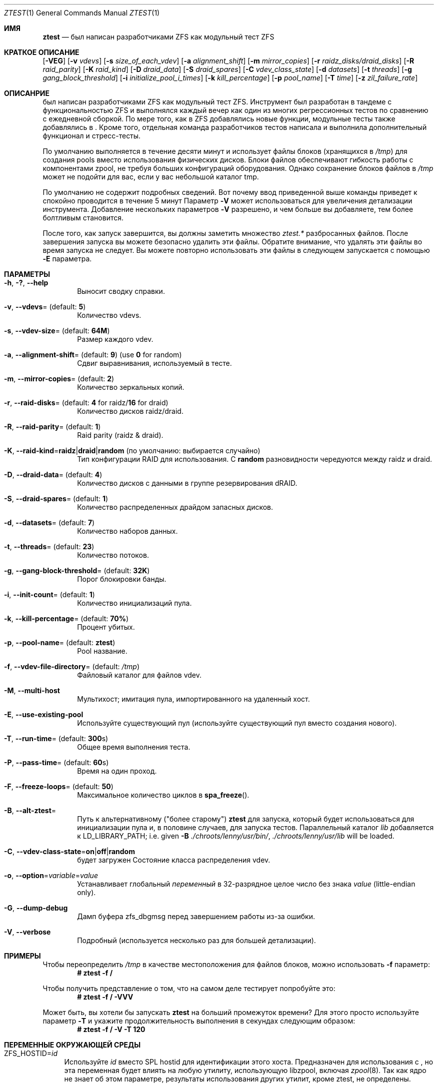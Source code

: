 .\"
.\" CDDL HEADER START
.\"
.\" The contents of this file are subject to the terms of the
.\" Common Development and Distribution License (the "License").
.\" You may not use this file except in compliance with the License.
.\"
.\" You can obtain a copy of the license at usr/src/OPENSOLARIS.LICENSE
.\" or https://opensource.org/licenses/CDDL-1.0.
.\" See the License for the specific language governing permissions
.\" and limitations under the License.
.\"
.\" When distributing Covered Code, include this CDDL HEADER in each
.\" file and include the License file at usr/src/OPENSOLARIS.LICENSE.
.\" If applicable, add the following below this CDDL HEADER, with the
.\" fields enclosed by brackets "[]" replaced with your own identifying
.\" information: Portions Copyright [yyyy] [name of copyright owner]
.\"
.\" CDDL HEADER END
.\"
.\" Copyright (c) 2009 Oracle and/or its affiliates. All rights reserved.
.\" Copyright (c) 2009 Michael Gebetsroither <michael.geb@gmx.at>. All rights
.\" reserved.
.\" Copyright (c) 2017, Intel Corporation.
.\"
.Dd Май 26, 2021
.Dt ZTEST 1
.Os
.
.Sh ИМЯ
.Nm ztest
.Nd был написан разработчиками ZFS как модульный тест ZFS
.Sh КРАТКОЕ ОПИСАНИЕ
.Nm
.Op Fl VEG
.Op Fl v Ar vdevs
.Op Fl s Ar size_of_each_vdev
.Op Fl a Ar alignment_shift
.Op Fl m Ar mirror_copies
.Op Fl r Ar raidz_disks/draid_disks
.Op Fl R Ar raid_parity
.Op Fl K Ar raid_kind
.Op Fl D Ar draid_data
.Op Fl S Ar draid_spares
.Op Fl C Ar vdev_class_state
.Op Fl d Ar datasets
.Op Fl t Ar threads
.Op Fl g Ar gang_block_threshold
.Op Fl i Ar initialize_pool_i_times
.Op Fl k Ar kill_percentage
.Op Fl p Ar pool_name
.Op Fl T Ar time
.Op Fl z Ar zil_failure_rate
.
.Sh ОПИСАНРИЕ
.Nm
был написан разработчиками ZFS как модульный тест ZFS. Инструмент 
был разработан в тандеме с функциональностью ZFS и выполнялся каждый вечер как один из многих регрессионных тестов по сравнению с ежедневной сборкой. По мере того, как 
в ZFS добавлялись новые функции, модульные тесты также добавлялись в 
.Nm .
Кроме того, отдельная команда разработчиков тестов написала и выполнила дополнительный функционал и стресс-тесты.
.
.Pp
По умолчанию
.Nm
выполняется в течение десяти минут и использует файлы блоков  (хранящихся в
.Pa /tmp )
для создания pools вместо использования физических дисков.
Блоки файлов обеспечивают
.Nm
гибкость работы с
компонентами zpool, не требуя больших конфигураций оборудования.
Однако сохранение блоков файлов в
.Pa /tmp
может не подойти для вас, если у вас
небольшой каталог tmp.
.
.Pp
По умолчанию не содержит подробных сведений.
Вот почему ввод приведенной выше команды приведет к
.Nm
спокойно проводится в течение 5 минут
Параметр
.Fl V
может использоваться для увеличения детализации инструмента.
Добавление нескольких параметров
.Fl V
разрешено, и чем больше вы добавляете, тем более болтливым
.Nm
становится.
.
.Pp
После того, как 
.Nm
запуск завершится, вы должны заметить множество
.Pa ztest.*
разбросанных файлов.
После завершения запуска вы можете безопасно удалить эти файлы.
Обратите внимание, что удалять эти файлы во время запуска не следует.
Вы можете повторно использовать эти файлы в следующем
.Nm
запускается с помощью
.Fl E
параметра.
.
.Sh ПАРАМЕТРЫ
.Bl -tag -width "-v v"
.It Fl h , \&? , -help
Выносит сводку справки.
.It Fl v , -vdevs Ns = (default: Sy 5 )
Количество vdevs.
.It Fl s , -vdev-size Ns = (default: Sy 64M )
Размер каждого vdev.
.It Fl a , -alignment-shift Ns = (default: Sy 9 ) No (use Sy 0 No for random )
Сдвиг выравнивания, используемый в тесте.
.It Fl m , -mirror-copies Ns = (default: Sy 2 )
Количество зеркальных копий.
.It Fl r , -raid-disks Ns = (default: Sy 4 No for raidz/ Ns Sy 16 No for draid )
Количество дисков raidz/draid.
.It Fl R , -raid-parity Ns = (default: Sy 1 )
Raid parity (raidz & draid).
.It Fl K , -raid-kind Ns = Ns Sy raidz Ns | Ns Sy draid Ns | Ns Sy random No (по умолчанию: выбирается случайно )
Тип конфигурации RAID для использования.
С
.Sy random
разновидности чередуются между raidz и draid.
.It Fl D , -draid-data Ns = (default: Sy 4 )
Количество дисков с данными в группе резервирования dRAID.
.It Fl S , -draid-spares Ns = (default: Sy 1 )
Количество распределенных драйдом запасных дисков.
.It Fl d , -datasets Ns = (default: Sy 7 )
Количество наборов данных.
.It Fl t , -threads Ns = (default: Sy 23 )
Количество потоков.
.It Fl g , -gang-block-threshold Ns = (default: Sy 32K )
Порог блокировки банды.
.It Fl i , -init-count Ns = (default: Sy 1 )
Количество инициализаций пула.
.It Fl k , -kill-percentage Ns = (default: Sy 70% )
Процент убитых.
.It Fl p , -pool-name Ns = (default: Sy ztest )
Pool название.
.It Fl f , -vdev-file-directory Ns = (default: Pa /tmp )
Файловый каталог для файлов vdev.
.It Fl M , -multi-host
Мультихост; имитация пула, импортированного на удаленный хост.
.It Fl E , -use-existing-pool
Используйте существующий пул (используйте существующий пул вместо создания нового).
.It Fl T , -run-time Ns = (default: Sy 300 Ns s)
Общее время выполнения теста.
.It Fl P , -pass-time Ns = (default: Sy 60 Ns s)
Время на один проход.
.It Fl F , -freeze-loops Ns = (default: Sy 50 )
Максимальное количество циклов в
.Fn spa_freeze .
.It Fl B , -alt-ztest Ns =
Путь к альтернативному ("более старому")
.Nm ztest
для запуска, который будет использоваться для инициализации пула и, в половине
случаев, для запуска тестов.
Параллельный каталог
.Pa lib
добавляется к
.Ev LD_LIBRARY_PATH ;
i.e. given
.Fl B Pa ./chroots/lenny/usr/bin/ Ns Nm ,
.Pa ./chroots/lenny/usr/lib
will be loaded.
.It Fl C , -vdev-class-state Ns = Ns Sy on Ns | Ns Sy off Ns | Ns Sy random No 
будет загружен
Состояние класса распределения vdev.
.It Fl o , -option Ns = Ns Ar variable Ns = Ns Ar value
Устанавливает глобальный
.Ar переменный
в 32-разрядное целое число без знака
.Ar value
(little-endian only).
.It Fl G , -dump-debug
Дамп буфера zfs_dbgmsg перед завершением работы из-за ошибки.
.It Fl V , -verbose
Подробный (используется несколько раз для большей детализации).
.El
.
.Sh ПРИМЕРЫ
Чтобы переопределить 
.Pa /tmp
в качестве местоположения для файлов блоков, можно использовать
.Fl f
параметр:
.Dl # ztest -f /
.Pp
Чтобы получить представление о том, что
.Nm
на самом деле тестирует попробуйте это:
.Dl # ztest -f / -VVV
.Pp
Может быть, вы хотели бы запускать 
.Nm ztest
на больший промежуток времени? Для этого просто используйте параметр
.Fl T
и укажите продолжительность выполнения в секундах следующим образом:
.Dl # ztest -f / -V -T 120
.
.Sh ПЕРЕМЕННЫЕ ОКРУЖАЮЩЕЙ СРЕДЫ
.Bl -tag -width "ZF"
.It Ev ZFS_HOSTID Ns = Ns Em id
Используйте
.Em id
вместо SPL hostid для идентификации этого хоста.
Предназначен для использования с
.Nm , но эта переменная будет влиять на любую утилиту, использующую
libzpool, включая
.Xr zpool 8 .
Так как ядро не знает об этом параметре,
результаты использования других утилит, кроме ztest, не определены.
.It Ev ZFS_STACK_SIZE Ns = Ns Em stacksize
Ограничьте размер стека по умолчанию до следующего значения
.Em stacksize
байты для
обнаружения и отладки переполнений стека ядра.
По умолчанию это значение равно
.Em 32K
что в два раза больше значения по умолчанию
.Em 16K
Размер стека ядра Linux.
.Pp
На практике необходимо немного увеличить размер стека, поскольку
различия в использовании стека ядром и пользовательским пространством могут привести к ложному переполнению стека (особенно при включенной отладке).
Указанное значение
будет округлено в большую сторону до значения PTHREAD_STACK_MIN which которое является минимальным стеком, требуемым для нулевой процедуры в пользовательском пространстве. 

.Pp
По умолчанию размер стека ограничен
.Em 256K .
.El
.
.Sh СМОТРЕТЬ ТАКЖЕ
.Xr zdb 1 ,
.Xr zfs 1 ,
.Xr zpool 1 ,
.Xr spl 4

